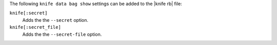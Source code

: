 .. The contents of this file are included in multiple topics.
.. This file describes a command or a sub-command for Knife.
.. This file should not be changed in a way that hinders its ability to appear in multiple documentation sets.


The following ``knife data bag show`` settings can be added to the |knife rb| file:

``knife[:secret]``
   Adds the the ``--secret`` option.

``knife[:secret_file]``
   Adds the the ``--secret-file`` option.
